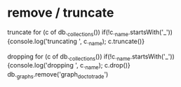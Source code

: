 * remove / truncate

truncate
for (c of db._collections()) if(!c._name.startsWith('_')) {console.log('truncating ', c._name);  c.truncate()}

dropping
for (c of db._collections()) if(!c._name.startsWith('_')) {console.log('dropping ', c._name);  c.drop()}
db._graphs.remove('graph_doc_to_trade')

